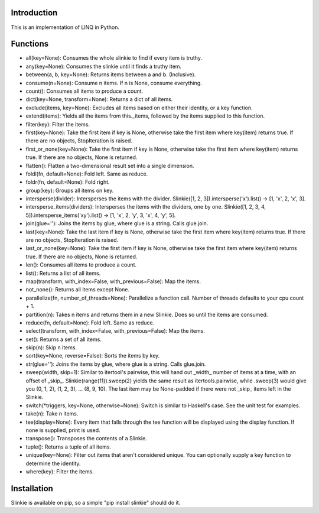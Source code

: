 Introduction
------------
This is an implementation of LINQ in Python.

Functions
---------
- all(key=None): Consumes the whole slinkie to find if every item is truthy.
- any(key=None): Consumes the slinkie until it finds a truthy item.
- between(a, b, key=None): Returns items between a and b. (Inclusive).
- consume(n=None): Consume n items. If n is None, consume everything.
- count(): Consumes all items to produce a count.
- dict(key=None, transform=None): Returns a dict of all items.
- exclude(items, key=None): Excludes all items based on either their identity, or a key function.
- extend(items): Yields all the items from this._items, followed by the items supplied to this function.
- filter(key): Filter the items.
- first(key=None): Take the first item if key is None, otherwise take the first item where key(item) returns true. If there are no objects, StopIteration is raised.
- first_or_none(key=None): Take the first item if key is None, otherwise take the first item where key(item) returns true. If there are no objects, None is returned.
- flatten(): Flatten a two-dimensional result set into a single dimension.
- foldl(fn, default=None): Fold left. Same as reduce.
- foldr(fn, default=None): Fold right.
- group(key): Groups all items on key.
- intersperse(divider): Intersperses the items with the divider. Slinkie([1, 2, 3]).intersperse('x').list() -> [1, 'x', 2, 'x', 3].
- intersperse_items(dividers): Intersperses the items with the dividers, one by one. Slinkie([1, 2, 3, 4, 5]).intersperse_items('xy').list() -> [1, 'x', 2, 'y', 3, 'x', 4, 'y', 5].
- join(glue=''): Joins the items by glue, where glue is a string. Calls glue.join.
- last(key=None): Take the last item if key is None, otherwise take the first item where key(item) returns true. If there are no objects, StopIteration is raised.
- last_or_none(key=None): Take the first item if key is None, otherwise take the first item where key(item) returns true. If there are no objects, None is returned.
- len(): Consumes all items to produce a count.
- list(): Returns a list of all items.
- map(transform, with_index=False, with_previous=False): Map the items.
- not_none(): Returns all items except None.
- parallelize(fn, number_of_threads=None): Parallelize a function call. Number of threads defaults to your cpu count + 1.
- partition(n): Takes n items and returns them in a new Slinkie. Does so until the items are consumed.
- reduce(fn, default=None): Fold left. Same as reduce.
- select(transform, with_index=False, with_previous=False): Map the items.
- set(): Returns a set of all items.
- skip(n): Skip n items.
- sort(key=None, reverse=False): Sorts the items by key.
- str(glue=''): Joins the items by glue, where glue is a string. Calls glue.join.
- sweep(width, skip=1): Similar to itertool's pairwise, this will hand out _width_ number of items at a time, with an offset of _skip_. Slinkie(range(11)).sweep(2) yields the same result as itertools.pairwise, while .sweep(3) would give you (0, 1, 2), (1, 2, 3), ... (8, 9, 10). The last item may be None-padded if there were not _skip_ items left in the Slinkie.
- switch(*triggers, key=None, otherwise=None): Switch is similar to Haskell's case. See the unit test for examples.
- take(n): Take n items.
- tee(display=None): Every item that falls through the tee function will be displayed using the display function. If none is supplied, print is used.
- transpose(): Transposes the contents of a Slinkie.
- tuple(): Returns a tuple of all items.
- unique(key=None): Filter out items that aren't considered unique. You can optionally supply a key function to determine the identity.
- where(key): Filter the items.

Installation
------------
Slinkie is available on pip, so a simple "pip install slinkie" should do it.